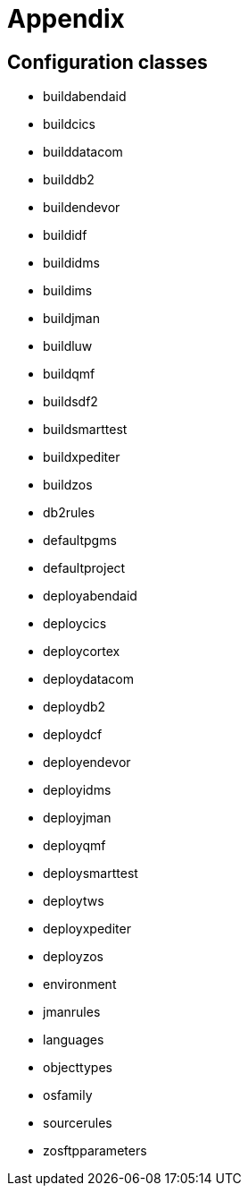 // The imagesdir attribute is only needed to display images during offline editing. Antora neglects the attribute.
:imagesdir: ../images

[[_appendix]]
= Appendix

== Configuration classes
* buildabendaid
* buildcics
* builddatacom
* builddb2
* buildendevor
* buildidf
* buildidms
* buildims
* buildjman
* buildluw
* buildqmf
* buildsdf2
* buildsmarttest
* buildxpediter
* buildzos
* db2rules
* defaultpgms
* defaultproject
* deployabendaid
* deploycics
* deploycortex
* deploydatacom
* deploydb2
* deploydcf
* deployendevor
* deployidms
* deployjman
* deployqmf
* deploysmarttest
* deploytws
* deployxpediter
* deployzos
* environment
* jmanrules
* languages
* objecttypes
* osfamily
* sourcerules
* zosftpparameters